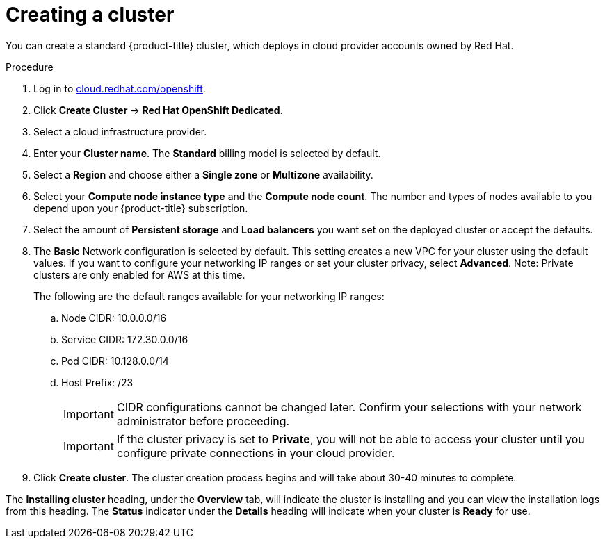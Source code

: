 // Module included in the following assemblies:
//
// * assemblies/creating-your-cluster.adoc

[id="create-cluster_{context}"]
= Creating a cluster

You can create a standard {product-title} cluster, which deploys in cloud provider accounts owned by Red Hat.

.Procedure

. Log in to link:https://cloud.redhat.com/openshift[cloud.redhat.com/openshift].

. Click *Create Cluster* -> *Red Hat OpenShift Dedicated*.

. Select a cloud infrastructure provider.

. Enter your *Cluster name*. The *Standard* billing model is selected by default.

. Select a *Region* and choose either a *Single zone* or *Multizone* availability.

. Select your *Compute node instance type* and the *Compute node count*. The number and types of nodes available to you depend
upon your {product-title} subscription.

. Select the amount of *Persistent storage* and *Load balancers* you want set on the deployed cluster or accept the defaults.

. The *Basic* Network configuration is selected by default. This setting creates a new VPC for your cluster using the default values.
If you want to configure your networking IP ranges or set your cluster privacy, select *Advanced*.
Note: Private clusters are only enabled for AWS at this time.
+
The following are the default ranges available for your networking IP ranges:

.. Node CIDR: 10.0.0.0/16

.. Service CIDR: 172.30.0.0/16

.. Pod CIDR: 10.128.0.0/14

.. Host Prefix: /23
+
[IMPORTANT]
====
CIDR configurations cannot be changed later. Confirm your selections with your network administrator before proceeding.
====
+
[IMPORTANT]
====
If the cluster privacy is set to *Private*, you will not be able to access your cluster until you configure private connections in your cloud provider.
====

. Click *Create cluster*. The cluster creation process begins and will take about 30-40 minutes to complete.


The *Installing cluster* heading, under the *Overview* tab, will indicate the cluster is installing and you can view the installation logs from this heading. The *Status*
indicator under the *Details* heading will indicate when your cluster is *Ready* for use.
